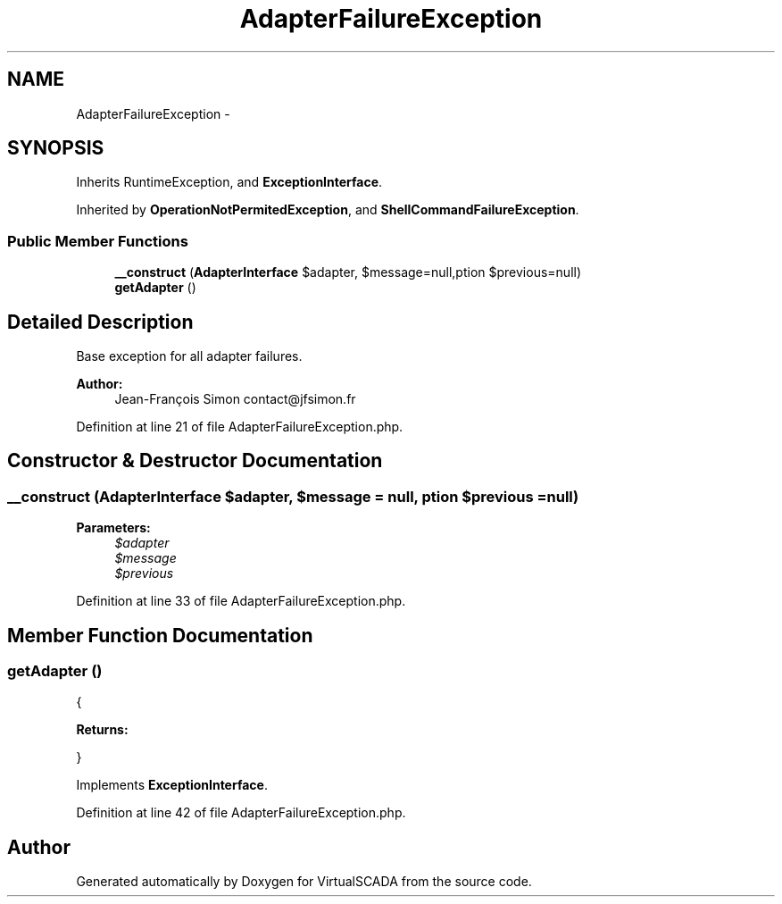 .TH "AdapterFailureException" 3 "Tue Apr 14 2015" "Version 1.0" "VirtualSCADA" \" -*- nroff -*-
.ad l
.nh
.SH NAME
AdapterFailureException \- 
.SH SYNOPSIS
.br
.PP
.PP
Inherits RuntimeException, and \fBExceptionInterface\fP\&.
.PP
Inherited by \fBOperationNotPermitedException\fP, and \fBShellCommandFailureException\fP\&.
.SS "Public Member Functions"

.in +1c
.ti -1c
.RI "\fB__construct\fP (\fBAdapterInterface\fP $adapter, $message=null,\\Exception $previous=null)"
.br
.ti -1c
.RI "\fBgetAdapter\fP ()"
.br
.in -1c
.SH "Detailed Description"
.PP 
Base exception for all adapter failures\&.
.PP
\fBAuthor:\fP
.RS 4
Jean-François Simon contact@jfsimon.fr 
.RE
.PP

.PP
Definition at line 21 of file AdapterFailureException\&.php\&.
.SH "Constructor & Destructor Documentation"
.PP 
.SS "__construct (\fBAdapterInterface\fP $adapter,  $message = \fCnull\fP, \\Exception $previous = \fCnull\fP)"

.PP
\fBParameters:\fP
.RS 4
\fI$adapter\fP 
.br
\fI$message\fP 
.br
\fI$previous\fP 
.RE
.PP

.PP
Definition at line 33 of file AdapterFailureException\&.php\&.
.SH "Member Function Documentation"
.PP 
.SS "getAdapter ()"
{
.PP
\fBReturns:\fP
.RS 4

.RE
.PP
} 
.PP
Implements \fBExceptionInterface\fP\&.
.PP
Definition at line 42 of file AdapterFailureException\&.php\&.

.SH "Author"
.PP 
Generated automatically by Doxygen for VirtualSCADA from the source code\&.

